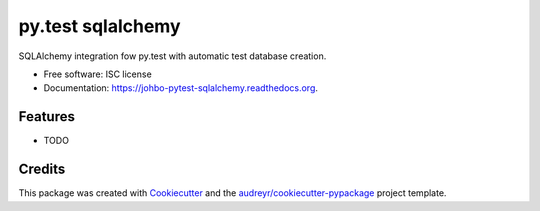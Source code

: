 ===============================
py.test sqlalchemy
===============================

.. image:: https://img.shields.io/pypi/v/johbo-pytest-sqlalchemy.svg
        :target: https://pypi.python.org/pypi/johbo-pytest-sqlalchemy

.. image:: https://img.shields.io/travis/johbo/johbo-pytest-sqlalchemy.svg
        :target: https://travis-ci.org/johbo/johbo-pytest-sqlalchemy

.. image:: https://readthedocs.org/projects/johbo-pytest-sqlalchemy/badge/?version=latest
        :target: https://readthedocs.org/projects/johbo-pytest-sqlalchemy/?badge=latest
        :alt: Documentation Status


SQLAlchemy integration fow py.test with automatic test database creation.

* Free software: ISC license
* Documentation: https://johbo-pytest-sqlalchemy.readthedocs.org.

Features
--------

* TODO

Credits
---------

This package was created with Cookiecutter_ and the `audreyr/cookiecutter-pypackage`_ project template.

.. _Cookiecutter: https://github.com/audreyr/cookiecutter
.. _`audreyr/cookiecutter-pypackage`: https://github.com/audreyr/cookiecutter-pypackage

